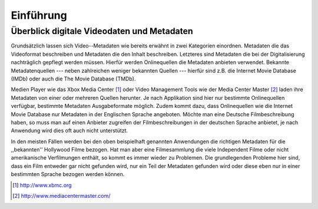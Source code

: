 ##########
Einführung
##########

Überblick digitale Videodaten und Metadaten
===========================================

Grundsätzlich lassen sich Video--Metadaten wie bereits erwähnt in zwei
Kategorien einordnen. Metadaten die das Videoformat beschreiben und Metadaten
die den Inhalt beschreiben. Letzteres sind Metadaten die bei der Digitalisierung
nachträglich gepflegt werden müssen. Hierfür werden Onlinequellen die Metadaten
anbieten verwendet. Bekannte Metadatenquellen --- neben zahlreichen weniger
bekannten Quellen --- hierfür sind z.B. die Internet Movie Database (IMDb) oder
auch die The Movie Database (TMDb).

Medien Player wie das Xbox Media Center [#f1]_ oder Video Management Tools wie
der Media Center Master [#f2]_ laden ihre Metadaten von einer oder mehreren
Quellen herunter. Je nach Applikation sind hier nur bestimmte Onlinequellen
verfügbar, bestimmte Metadaten Ausgabeformate möglich. Zudem kommt dazu, dass
Onlinequellen wie die Internet Movie Database nur Metadaten in der Englischen
Sprache angeboten. Möchte man eine Deutsche Filmbeschreibung haben, so muss man
auf einen Anbieter zugreifen der Filmbeschreibungen in der deutschen Sprache
anbietet, je nach Anwendung wird dies oft auch nicht unterstützt.

In den meisten Fällen werden bei den oben beispielhaft genannten Anwendungen
die richtigen Metadaten für die ,,bekannten'' Hollywood Filme bezogen. Hat man
aber eine Filmesammlung die viele Independent Filme oder nicht amerikanische
Verfilmungen enthält, so kommt es immer wieder zu Problemen. Die grundlegenden
Probleme hier sind, dass ein Film entweder gar nicht gefunden wird, nur ein Teil
der Metadaten gefunden wird oder diese eben nur in einer bestimmten Sprache
bezogen werden können.


.. [#f1] http://www.xbmc.org
.. [#f2] http://www.mediacentermaster.com/
